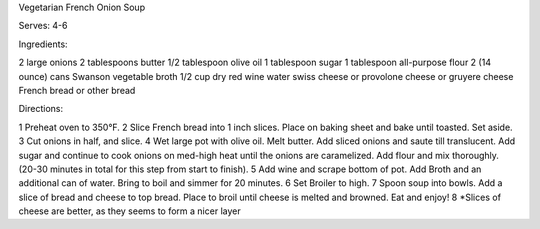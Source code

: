 Vegetarian French Onion Soup

Serves: 4-6

Ingredients:

2 large onions
2 tablespoons butter
1/2 tablespoon olive oil
1 tablespoon sugar
1 tablespoon all-purpose flour
2 (14 ounce) cans Swanson vegetable broth
1/2 cup dry red wine
water
swiss cheese or provolone cheese or gruyere cheese
French bread or other bread

Directions:

1 Preheat oven to 350°F.
2 Slice French bread into 1 inch slices. Place on baking sheet and bake until toasted. Set aside.
3 Cut onions in half, and slice.
4 Wet large pot with olive oil. Melt butter. Add sliced onions and saute till translucent. Add sugar and continue to cook onions on med-high heat until the onions are caramelized. Add flour and mix thoroughly. (20-30 minutes in total for this step from start to finish).
5 Add wine and scrape bottom of pot. Add Broth and an additional can of water. Bring to boil and simmer for 20 minutes.
6 Set Broiler to high.
7 Spoon soup into bowls. Add a slice of bread and cheese to top bread. Place to broil until cheese is melted and browned. Eat and enjoy!
8 *Slices of cheese are better, as they seems to form a nicer layer